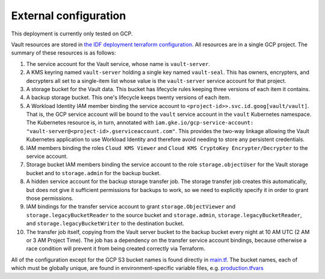 ######################
External configuration
######################

This deployment is currently only tested on GCP.

Vault resources are stored in `the IDF deployment terraform configuration <https://github.com/lsst/idf_deploy/tree/main/environment/deployments/roundtable>`__.
All resources are in a single GCP project.
The summary of these resources is as follows:

#. The service account for the Vault service, whose name is ``vault-server``.
#. A KMS keyring named ``vault-server`` holding a single key named ``vault-seal``.
   This has owners, encrypters, and decrypters all set to a single-item list whose value is the ``vault-server`` service account for that project.
#. A storage bucket for the Vault data.
   This bucket has lifecycle rules keeping three versions of each item it contains.
#. A backup storage bucket.
   This one's lifecycle keeps twenty versions of each item.
#. A Workload Identity IAM member binding the service account to ``<project-id>>.svc.id.goog[vault/vault]``.
   That is, the GCP service account will be bound to the ``vault`` service account in the ``vault`` Kubernetes namespace.
   The Kubernetes resource is, in turn, annotated with ``iam.gke.io/gcp-service-account: "vault-server@<project-id>.gserviceaccount.com"``.
   This provides the two-way linkage allowing the Vault Kubernetes application to use Workload Identity and therefore avoid needing to store any persistent credentials.
#. IAM members binding the roles ``Cloud KMS Viewer`` and ``Cloud KMS CryptoKey Encrypter/Decrypter`` to the service account.
#. Storage bucket IAM members binding the service account to the role ``storage.objectUser`` for the Vault storage bucket and to ``storage.admin`` for the backup bucket.
#. A hidden service account for the backup storage transfer job.
   The storage transfer job creates this automatically, but does not give it sufficient permissions for backups to work, so we need to explicitly specify it in order to grant those permissions.
#. IAM bindings for the transfer service account to grant ``storage.ObjectViewer`` and ``storage.legacyBucketReader`` to the source bucket and ``storage.admin``, ``storage.legacyBucketReader``, and ``storage.legacyBucketWriter`` to the destination bucket.
#. The transfer job itself, copying from the Vault server bucket to the backup bucket every night at 10 AM UTC (2 AM or 3 AM Project Time).
   The job has a dependency on the transfer service account bindings, because otherwise a race condition will prevent it from being created correctly via Terraform.

All of the configuration except for the GCP S3 bucket names is found directly in `main.tf <https://github.com/lsst/idf_deploy/blob/main/environment/deployments/roundtable/main.tf>`__.
The bucket names, each of which must be globally unique, are found in environment-specific variable files, e.g. `production.tfvars <https://github.com/lsst/idf_deploy/blob/main/environment/deployments/roundtable/env/production.tfvars>`__
